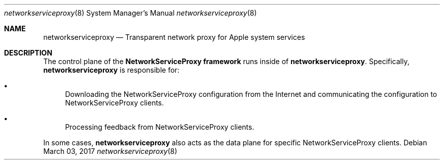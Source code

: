 .Dd March 03, 2017
.Dt networkserviceproxy 8
.Os
.Sh NAME
.Nm networkserviceproxy
.Nd Transparent network proxy for Apple system services
.Sh DESCRIPTION
The control plane of the
.Nm NetworkServiceProxy framework
runs inside of
.Nm Ns . Specifically,
.Nm
is responsible for:
.Bl -bullet
.It
Downloading the NetworkServiceProxy configuration from the Internet and communicating the configuration to NetworkServiceProxy clients.
.It
Processing feedback from NetworkServiceProxy clients.
.El
.Pp
In some cases,
.Nm
also acts as the data plane for specific NetworkServiceProxy clients.
